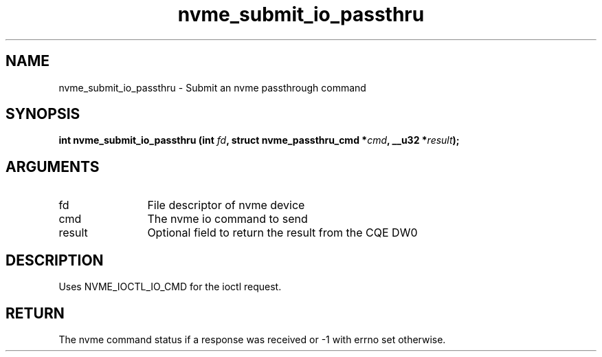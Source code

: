 .TH "nvme_submit_io_passthru" 2 "nvme_submit_io_passthru" "February 2020" "libnvme Manual"
.SH NAME
nvme_submit_io_passthru \- Submit an nvme passthrough command
.SH SYNOPSIS
.B "int" nvme_submit_io_passthru
.BI "(int " fd ","
.BI "struct nvme_passthru_cmd *" cmd ","
.BI "__u32 *" result ");"
.SH ARGUMENTS
.IP "fd" 12
File descriptor of nvme device
.IP "cmd" 12
The nvme io command to send
.IP "result" 12
Optional field to return the result from the CQE DW0
.SH "DESCRIPTION"
Uses NVME_IOCTL_IO_CMD for the ioctl request.
.SH "RETURN"
The nvme command status if a response was received or -1
with errno set otherwise.

